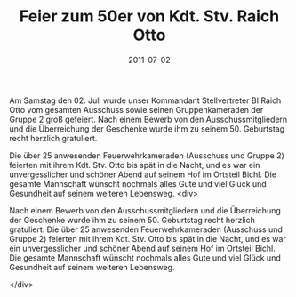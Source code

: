 #+TITLE: Feier zum 50er von Kdt. Stv. Raich Otto
#+DATE: 2011-07-02
#+FACEBOOK_URL: 

Am Samstag den 02. Juli wurde unser Kommandant Stellvertreter BI Raich Otto vom gesamten Ausschuss sowie seinen Gruppenkameraden der Gruppe 2 groß gefeiert. Nach einem Bewerb von den Ausschussmitgliedern und die Überreichung der Geschenke wurde ihm zu seinem 50. Geburtstag recht herzlich gratuliert.

Die über 25 anwesenden Feuerwehrkameraden (Ausschuss und Gruppe 2) feierten mit ihrem Kdt. Stv. Otto bis spät in die Nacht, und es war ein unvergesslicher und schöner Abend auf seinem Hof im Ortsteil Bichl. Die gesamte Mannschaft wünscht nochmals alles Gute und viel Glück und Gesundheit auf seinem weiteren Lebensweg.
<div>

Nach einem Bewerb von den Ausschussmitgliedern und die Überreichung der Geschenke wurde ihm zu seinem 50. Geburtstag recht herzlich gratuliert. Die über 25 anwesenden Feuerwehrkameraden (Ausschuss und Gruppe 2) feierten mit ihrem Kdt. Stv. Otto bis spät in die Nacht, und es war ein unvergesslicher und schöner Abend auf seinem Hof im Ortsteil Bichl. Die gesamte Mannschaft wünscht nochmals alles Gute und viel Glück und Gesundheit auf seinem weiteren Lebensweg.

</div>
